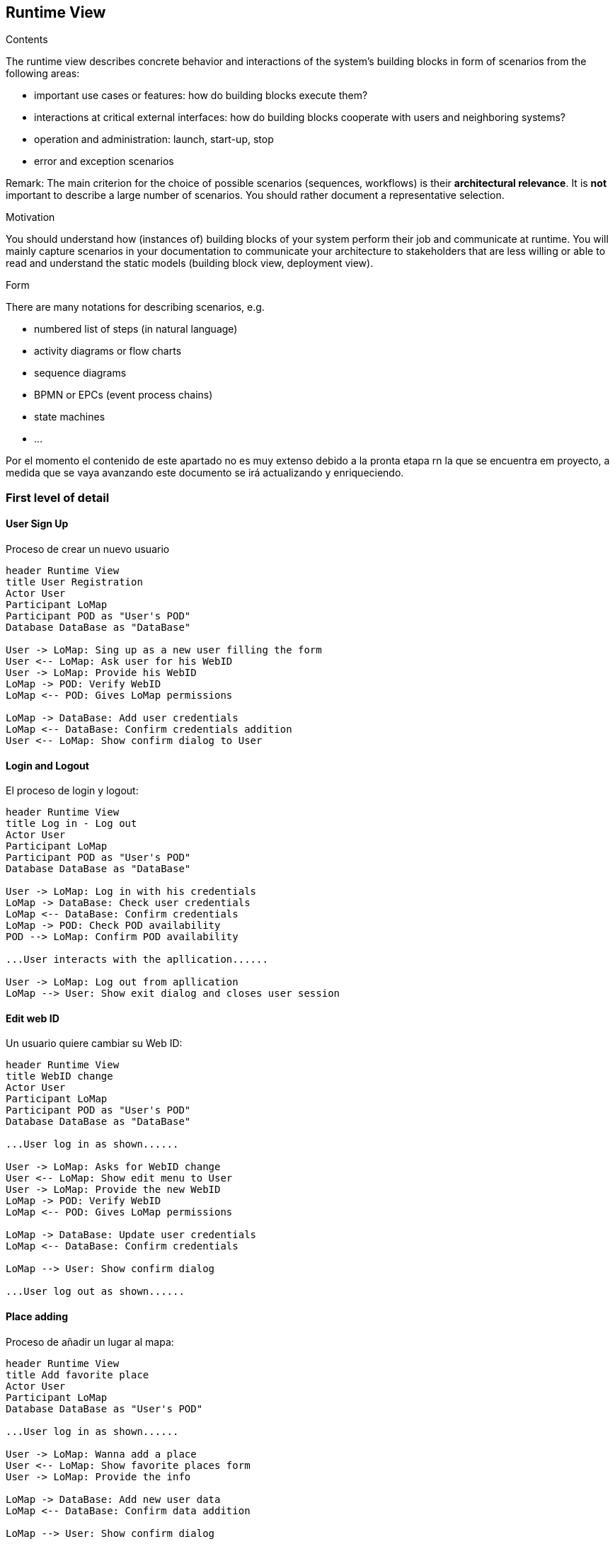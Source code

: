 [[section-runtime-view]]
== Runtime View
[role="arc42help"]
****
.Contents
The runtime view describes concrete behavior and interactions of the system’s building blocks in form of scenarios from the following areas:

* important use cases or features: how do building blocks execute them?
* interactions at critical external interfaces: how do building blocks cooperate with users and neighboring systems?
* operation and administration: launch, start-up, stop
* error and exception scenarios

Remark: The main criterion for the choice of possible scenarios (sequences, workflows) is their *architectural relevance*. It is *not* important to describe a large number of scenarios. You should rather document a representative selection.

.Motivation
You should understand how (instances of) building blocks of your system perform their job and communicate at runtime.
You will mainly capture scenarios in your documentation to communicate your architecture to stakeholders that are less willing or able to read and understand the static models (building block view, deployment view).

.Form
There are many notations for describing scenarios, e.g.

* numbered list of steps (in natural language)
* activity diagrams or flow charts
* sequence diagrams
* BPMN or EPCs (event process chains)
* state machines
* ...

****

Por el momento el contenido de este apartado no es muy extenso debido a la pronta etapa rn la que se encuentra em proyecto, a medida que se vaya avanzando este documento se irá actualizando y enriqueciendo.

=== First level of detail

==== User Sign Up
Proceso de crear un nuevo usuario
[plantuml,"Register sequence diagram",png]
----
header Runtime View
title User Registration
Actor User
Participant LoMap
Participant POD as "User's POD"
Database DataBase as "DataBase" 

User -> LoMap: Sing up as a new user filling the form
User <-- LoMap: Ask user for his WebID
User -> LoMap: Provide his WebID
LoMap -> POD: Verify WebID
LoMap <-- POD: Gives LoMap permissions

LoMap -> DataBase: Add user credentials
LoMap <-- DataBase: Confirm credentials addition
User <-- LoMap: Show confirm dialog to User
----

==== Login and Logout
El proceso de login y logout:
[plantuml,"Log in - log out sequence diagram",png]
----
header Runtime View
title Log in - Log out
Actor User
Participant LoMap
Participant POD as "User's POD"
Database DataBase as "DataBase" 

User -> LoMap: Log in with his credentials
LoMap -> DataBase: Check user credentials
LoMap <-- DataBase: Confirm credentials
LoMap -> POD: Check POD availability
POD --> LoMap: Confirm POD availability

...User interacts with the apllication......

User -> LoMap: Log out from apllication
LoMap --> User: Show exit dialog and closes user session
----

==== Edit web ID
Un usuario quiere cambiar su Web ID:

[plantuml,"Sequence diagram",png]
----
header Runtime View
title WebID change
Actor User
Participant LoMap
Participant POD as "User's POD"
Database DataBase as "DataBase" 

...User log in as shown......

User -> LoMap: Asks for WebID change
User <-- LoMap: Show edit menu to User
User -> LoMap: Provide the new WebID
LoMap -> POD: Verify WebID
LoMap <-- POD: Gives LoMap permissions

LoMap -> DataBase: Update user credentials
LoMap <-- DataBase: Confirm credentials

LoMap --> User: Show confirm dialog

...User log out as shown......
----

==== Place adding
Proceso de añadir un lugar al mapa:
[plantuml,"Add favorite place sequence diagram",png]
----
header Runtime View
title Add favorite place
Actor User
Participant LoMap
Database DataBase as "User's POD" 

...User log in as shown......

User -> LoMap: Wanna add a place
User <-- LoMap: Show favorite places form
User -> LoMap: Provide the info

LoMap -> DataBase: Add new user data
LoMap <-- DataBase: Confirm data addition

LoMap --> User: Show confirm dialog

...User log out as shown......

----
